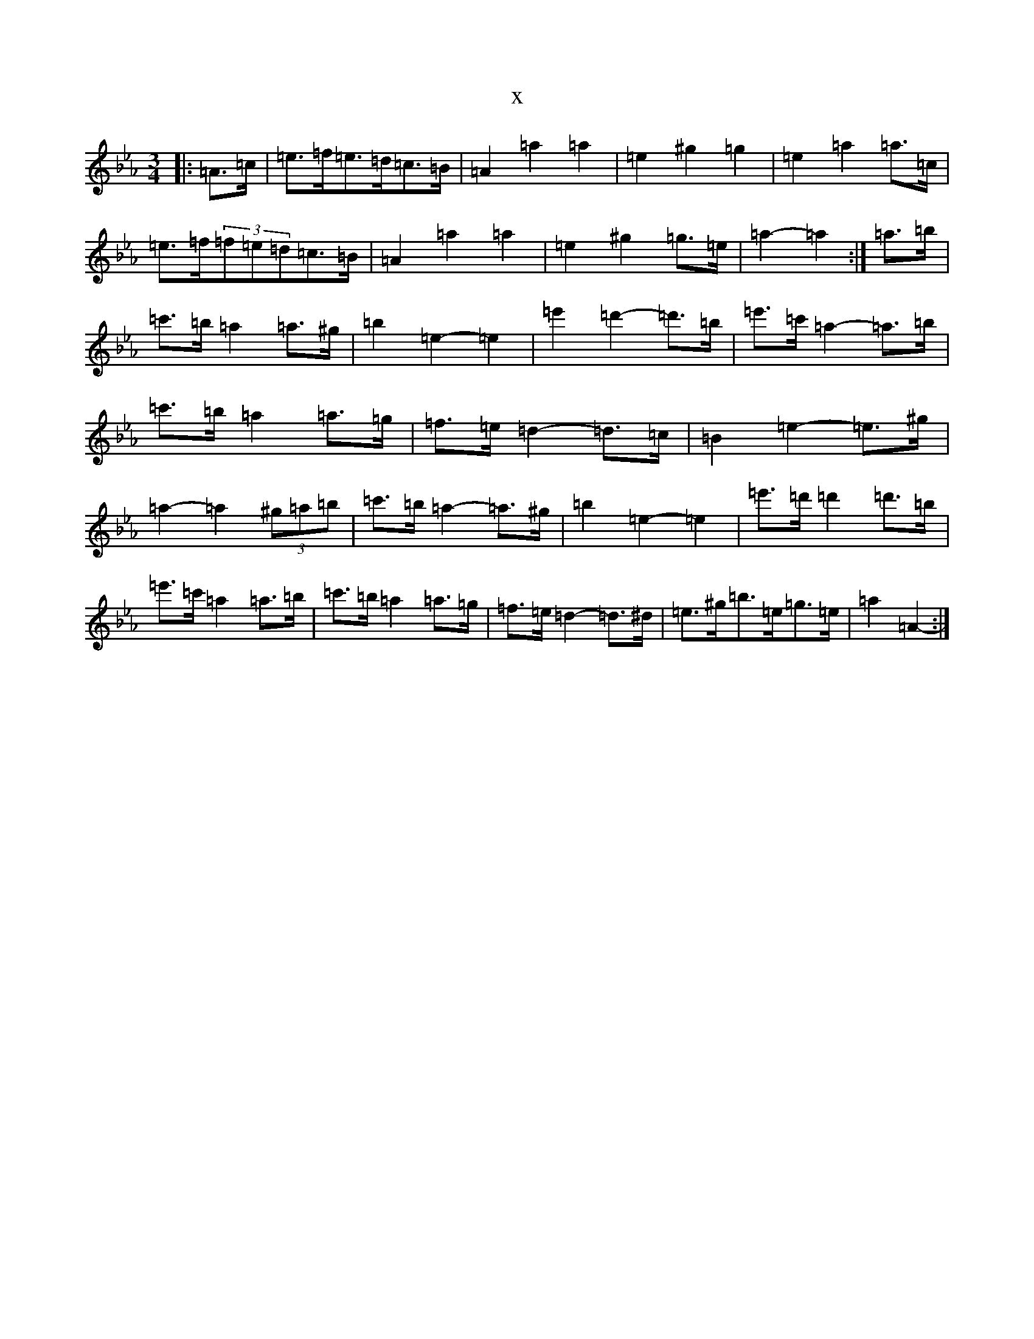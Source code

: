 X:250
T:x
L:1/8
M:3/4
K: C minor
|:=A>=c|=e>=f=e>=d=c>=B|=A2=a2=a2|=e2^g2=g2|=e2=a2=a>=c|=e>=f(3=f=e=d=c>=B|=A2=a2=a2|=e2^g2=g>=e|=a2-=a2:|=a>=b|=c'>=b=a2=a>^g|=b2=e2-=e2|=e'2=d'2-=d'>=b|=e'>=c'=a2-=a>=b|=c'>=b=a2=a>=g|=f>=e=d2-=d>=c|=B2=e2-=e>^g|=a2-=a2(3^g=a=b|=c'>=b=a2-=a>^g|=b2=e2-=e2|=e'>=d'=d'2=d'>=b|=e'>=c'=a2=a>=b|=c'>=b=a2=a>=g|=f>=e=d2-=d>^d|=e>^g=b>=e=g>=e|=a2=A2-:|